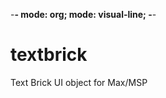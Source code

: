 -*- mode: org; mode: visual-line; -*-
#+STARTUP: indent

* textbrick

Text Brick UI object for Max/MSP
